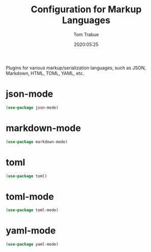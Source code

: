 #+title:  Configuration for Markup Languages
#+author: Tom Trabue
#+email:  tom.trabue@gmail.com
#+date:   2020:05:25

Plugins for various markup/serialization languages, such as JSON, Markdown, HTML,
TOML, YAML, etc.

* json-mode

#+begin_src emacs-lisp :tangle yes
(use-package json-mode)
#+end_src

* markdown-mode

#+begin_src emacs-lisp :tangle yes
(use-package markdown-mode)
#+end_src

* toml

#+begin_src emacs-lisp :tangle yes
(use-package toml)
#+end_src

* toml-mode

#+begin_src emacs-lisp :tangle yes
(use-package toml-mode)
#+end_src

* yaml-mode

#+begin_src emacs-lisp :tangle yes
(use-package yaml-mode)
#+end_src
